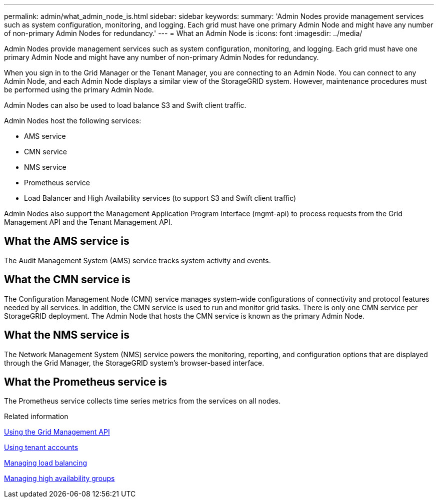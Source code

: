 ---
permalink: admin/what_admin_node_is.html
sidebar: sidebar
keywords: 
summary: 'Admin Nodes provide management services such as system configuration, monitoring, and logging. Each grid must have one primary Admin Node and might have any number of non-primary Admin Nodes for redundancy.'
---
= What an Admin Node is
:icons: font
:imagesdir: ../media/

[.lead]
Admin Nodes provide management services such as system configuration, monitoring, and logging. Each grid must have one primary Admin Node and might have any number of non-primary Admin Nodes for redundancy.

When you sign in to the Grid Manager or the Tenant Manager, you are connecting to an Admin Node. You can connect to any Admin Node, and each Admin Node displays a similar view of the StorageGRID system. However, maintenance procedures must be performed using the primary Admin Node.

Admin Nodes can also be used to load balance S3 and Swift client traffic.

Admin Nodes host the following services:

* AMS service
* CMN service
* NMS service
* Prometheus service
* Load Balancer and High Availability services (to support S3 and Swift client traffic)

Admin Nodes also support the Management Application Program Interface (mgmt-api) to process requests from the Grid Management API and the Tenant Management API.

== What the AMS service is

The Audit Management System (AMS) service tracks system activity and events.

== What the CMN service is

The Configuration Management Node (CMN) service manages system-wide configurations of connectivity and protocol features needed by all services. In addition, the CMN service is used to run and monitor grid tasks. There is only one CMN service per StorageGRID deployment. The Admin Node that hosts the CMN service is known as the primary Admin Node.

== What the NMS service is

The Network Management System (NMS) service powers the monitoring, reporting, and configuration options that are displayed through the Grid Manager, the StorageGRID system's browser-based interface.

== What the Prometheus service is

The Prometheus service collects time series metrics from the services on all nodes.

.Related information

xref:using_grid_management_api.adoc[Using the Grid Management API]

http://docs.netapp.com/sgws-115/topic/com.netapp.doc.sg-tenant-admin/home.html[Using tenant accounts]

xref:managing_load_balancing.adoc[Managing load balancing]

xref:managing_high_availability_groups.adoc[Managing high availability groups]

